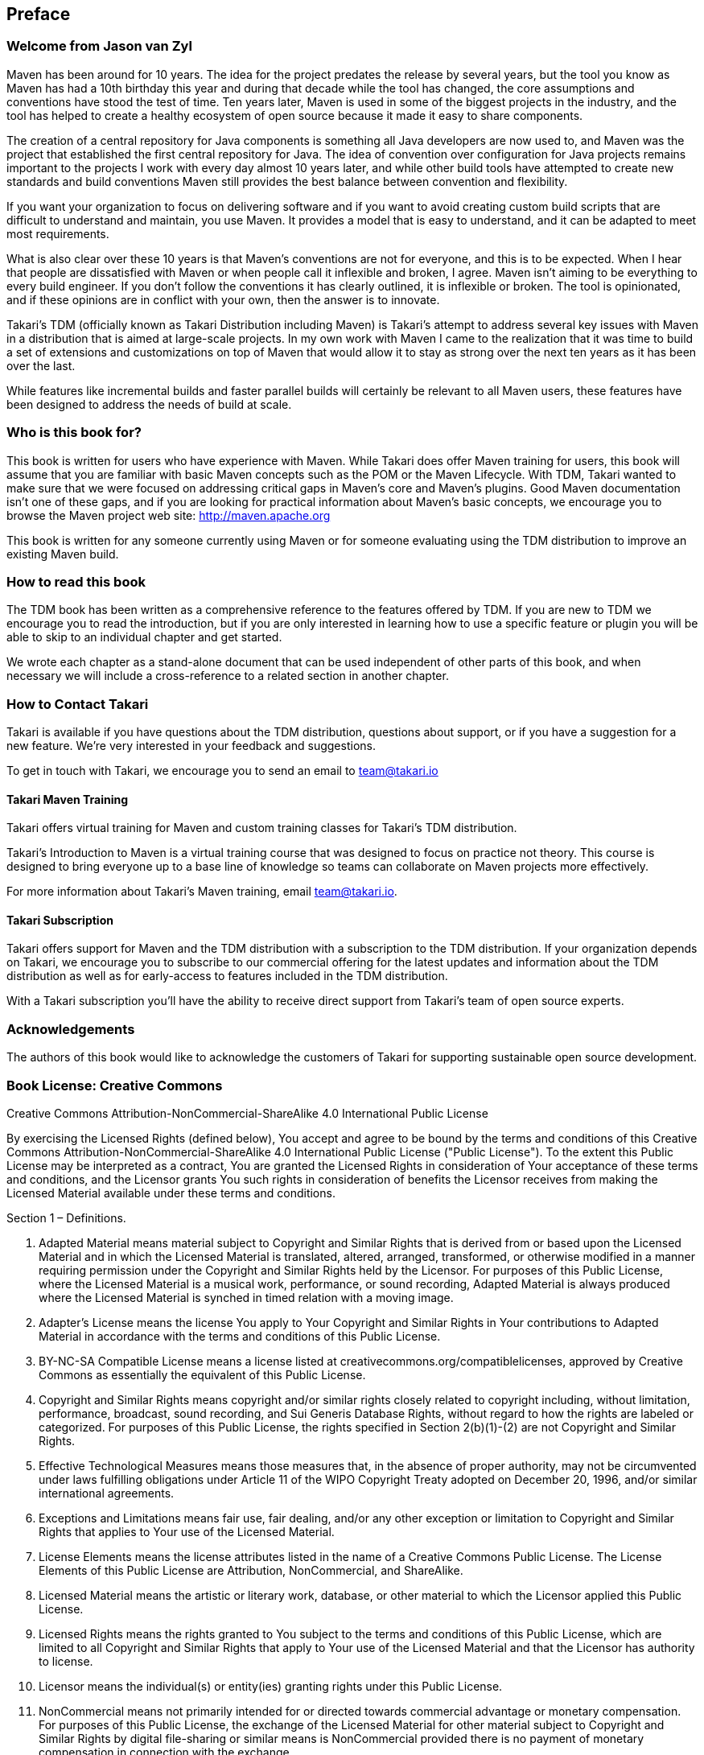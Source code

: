 == Preface

=== Welcome from Jason van Zyl

Maven has been around for 10 years. The idea for the project predates
the release by several years, but the tool you know as Maven has had a
10th birthday this year and during that decade while the tool has
changed, the core assumptions and conventions have stood the test of
time. Ten years later, Maven is used in some of the biggest projects
in the industry, and the tool has helped to create a healthy ecosystem
of open source because it made it easy to share components.

The creation of a central repository for Java components is something
all Java developers are now used to, and Maven was the project that
established the first central repository for Java. The idea of
convention over configuration for Java projects remains important to
the projects I work with every day almost 10 years later, and while
other build tools have attempted to create new standards and build
conventions Maven still provides the best balance between convention
and flexibility.

If you want your organization to focus on delivering software and if
you want to avoid creating custom build scripts that are difficult to
understand and maintain, you use Maven. It provides a model that is
easy to understand, and it can be adapted to meet most requirements.

What is also clear over these 10 years is that Maven's conventions are
not for everyone, and this is to be expected. When I hear that people
are dissatisfied with Maven or when people call it inflexible and
broken, I agree. Maven isn't aiming to be everything to every build
engineer. If you don't follow the conventions it has clearly outlined,
it is inflexible or broken. The tool is opinionated, and if these
opinions are in conflict with your own, then the answer is to
innovate.

Takari's TDM (officially known as Takari Distribution including Maven)
is Takari's attempt to address several key issues with Maven in a
distribution that is aimed at large-scale projects. In my own work
with Maven I came to the realization that it was time to build a set
of extensions and customizations on top of Maven that would allow it
to stay as strong over the next ten years as it has been over the
last. 

While features like incremental builds and faster parallel
builds will certainly be relevant to all Maven users, these features
have been designed to address the needs of build at scale.

=== Who is this book for?

This book is written for users who have experience with Maven. While
Takari does offer Maven training for users, this book will assume that
you are familiar with basic Maven concepts such as the POM or the
Maven Lifecycle. With TDM, Takari wanted to make sure that we were
focused on addressing critical gaps in Maven's core and Maven's
plugins. Good Maven documentation isn't one of these gaps, and if you
are looking for practical information about Maven's basic concepts, we
encourage you to browse the Maven project web site:
http://maven.apache.org

This book is written for any someone currently using Maven or for
someone evaluating using the TDM distribution to improve an existing
Maven build.

=== How to read this book

The TDM book has been written as a comprehensive reference to the
features offered by TDM. If you are new to TDM we encourage you to
read the introduction, but if you are only interested in learning how
to use a specific feature or plugin you will be able to skip to an
individual chapter and get started.

We wrote each chapter as a stand-alone document that can be used
independent of other parts of this book, and when necessary we will
include a cross-reference to a related section in another chapter.

=== How to Contact Takari

Takari is available if you have questions about the TDM distribution,
questions about support, or if you have a suggestion for a new
feature.  We're very interested in your feedback and suggestions.

To get in touch with Takari, we encourage you to send an email to
team@takari.io

==== Takari Maven Training

Takari offers virtual training for Maven and custom training classes
for Takari's TDM distribution.

Takari's Introduction to Maven is a virtual training course that was
designed to focus on practice not theory. This course is designed to
bring everyone up to a base line of knowledge so teams can collaborate
on Maven projects more effectively.

For more information about Takari's Maven training, email
team@takari.io.

==== Takari Subscription

Takari offers support for Maven and the TDM distribution with a
subscription to the TDM distribution. If your organization depends on
Takari, we encourage you to subscribe to our commercial offering for
the latest updates and information about the TDM distribution as well
as for early-access to features included in the TDM distribution.

With a Takari subscription you'll have the ability to receive direct
support from Takari's team of open source experts.

=== Acknowledgements

The authors of this book would like to acknowledge the customers of
Takari for supporting sustainable open source development.

=== Book License: Creative Commons

Creative Commons Attribution-NonCommercial-ShareAlike 4.0
International Public License

By exercising the Licensed Rights (defined below), You accept and
agree to be bound by the terms and conditions of this Creative Commons
Attribution-NonCommercial-ShareAlike 4.0 International Public License
("Public License"). To the extent this Public License may be
interpreted as a contract, You are granted the Licensed Rights in
consideration of Your acceptance of these terms and conditions, and
the Licensor grants You such rights in consideration of benefits the
Licensor receives from making the Licensed Material available under
these terms and conditions.

Section 1 – Definitions.

a. Adapted Material means material subject to Copyright and Similar
Rights that is derived from or based upon the Licensed Material and in
which the Licensed Material is translated, altered, arranged,
transformed, or otherwise modified in a manner requiring permission
under the Copyright and Similar Rights held by the Licensor. For
purposes of this Public License, where the Licensed Material is a
musical work, performance, or sound recording, Adapted Material is
always produced where the Licensed Material is synched in timed
relation with a moving image.

b. Adapter's License means the license You apply to Your Copyright and
Similar Rights in Your contributions to Adapted Material in accordance
with the terms and conditions of this Public License.

c. BY-NC-SA Compatible License means a license listed at
creativecommons.org/compatiblelicenses, approved by Creative Commons
as essentially the equivalent of this Public License.

d. Copyright and Similar Rights means copyright and/or similar rights
closely related to copyright including, without limitation,
performance, broadcast, sound recording, and Sui Generis Database
Rights, without regard to how the rights are labeled or
categorized. For purposes of this Public License, the rights specified
in Section 2(b)(1)-(2) are not Copyright and Similar Rights.

e. Effective Technological Measures means those measures that, in the
absence of proper authority, may not be circumvented under laws
fulfilling obligations under Article 11 of the WIPO Copyright Treaty
adopted on December 20, 1996, and/or similar international agreements.

f. Exceptions and Limitations means fair use, fair dealing, and/or any
other exception or limitation to Copyright and Similar Rights that
applies to Your use of the Licensed Material.

g. License Elements means the license attributes listed in the name of
a Creative Commons Public License. The License Elements of this Public
License are Attribution, NonCommercial, and ShareAlike.

h. Licensed Material means the artistic or literary work, database, or
other material to which the Licensor applied this Public License.

i. Licensed Rights means the rights granted to You subject to the
terms and conditions of this Public License, which are limited to all
Copyright and Similar Rights that apply to Your use of the Licensed
Material and that the Licensor has authority to license.

j. Licensor means the individual(s) or entity(ies) granting rights
under this Public License.

k. NonCommercial means not primarily intended for or directed towards
commercial advantage or monetary compensation. For purposes of this
Public License, the exchange of the Licensed Material for other
material subject to Copyright and Similar Rights by digital
file-sharing or similar means is NonCommercial provided there is no
payment of monetary compensation in connection with the exchange.

l. Share means to provide material to the public by any means or
process that requires permission under the Licensed Rights, such as
reproduction, public display, public performance, distribution,
dissemination, communication, or importation, and to make material
available to the public including in ways that members of the public
may access the material from a place and at a time individually chosen
by them.

m. Sui Generis Database Rights means rights other than copyright
resulting from Directive 96/9/EC of the European Parliament and of the
Council of 11 March 1996 on the legal protection of databases, as
amended and/or succeeded, as well as other essentially equivalent
rights anywhere in the world.

n. You means the individual or entity exercising the Licensed Rights
under this Public License. Your has a corresponding meaning.

Section 2 – Scope.

a. License grant.

1. Subject to the terms and conditions of this Public License, the
Licensor hereby grants You a worldwide, royalty-free,
non-sublicensable, non-exclusive, irrevocable license to exercise the
Licensed Rights in the Licensed Material to:

A. reproduce and Share the Licensed Material, in whole or in part, for
NonCommercial purposes only; and

B. produce, reproduce, and Share Adapted Material for NonCommercial
purposes only.

2. Exceptions and Limitations. For the avoidance of doubt, where
Exceptions and Limitations apply to Your use, this Public License does
not apply, and You do not need to comply with its terms and
conditions.

3. Term. The term of this Public License is specified in Section 6(a).

4. Media and formats; technical modifications allowed. The Licensor
authorizes You to exercise the Licensed Rights in all media and
formats whether now known or hereafter created, and to make technical
modifications necessary to do so. The Licensor waives and/or agrees
not to assert any right or authority to forbid You from making
technical modifications necessary to exercise the Licensed Rights,
including technical modifications necessary to circumvent Effective
Technological Measures. For purposes of this Public License, simply
making modifications authorized by this Section 2(a)(4) never produces
Adapted Material.

5. Downstream recipients.

A. Offer from the Licensor – Licensed Material. Every recipient of the
Licensed Material automatically receives an offer from the Licensor to
exercise the Licensed Rights under the terms and conditions of this
Public License.

B. Additional offer from the Licensor – Adapted Material. Every
recipient of Adapted Material from You automatically receives an offer
from the Licensor to exercise the Licensed Rights in the Adapted
Material under the conditions of the Adapter’s License You apply.

C. No downstream restrictions. You may not offer or impose any
additional or different terms or conditions on, or apply any Effective
Technological Measures to, the Licensed Material if doing so restricts
exercise of the Licensed Rights by any recipient of the Licensed
Material.

6. No endorsement. Nothing in this Public License constitutes or may
be construed as permission to assert or imply that You are, or that
Your use of the Licensed Material is, connected with, or sponsored,
endorsed, or granted official status by, the Licensor or others
designated to receive attribution as provided in Section
3(a)(1)(A)(i).

b. Other rights.

1. Moral rights, such as the right of integrity, are not licensed
under this Public License, nor are publicity, privacy, and/or other
similar personality rights; however, to the extent possible, the
Licensor waives and/or agrees not to assert any such rights held by
the Licensor to the limited extent necessary to allow You to exercise
the Licensed Rights, but not otherwise.

2. Patent and trademark rights are not licensed under this Public
License.

3. To the extent possible, the Licensor waives any right to collect
royalties from You for the exercise of the Licensed Rights, whether
directly or through a collecting society under any voluntary or
waivable statutory or compulsory licensing scheme. In all other cases
the Licensor expressly reserves any right to collect such royalties,
including when the Licensed Material is used other than for
NonCommercial purposes.

Section 3 – License Conditions.

Your exercise of the Licensed Rights is expressly made subject to the
following conditions.

a. Attribution.

1. If You Share the Licensed Material (including in modified form),
You must:

A. retain the following if it is supplied by the Licensor with the
Licensed Material:

i. identification of the creator(s) of the Licensed Material and any
others designated to receive attribution, in any reasonable manner
requested by the Licensor (including by pseudonym if designated);

ii. a copyright notice;

iii. a notice that refers to this Public License;

iv. a notice that refers to the disclaimer of warranties;

v. a URI or hyperlink to the Licensed Material to the extent
reasonably practicable;

B. indicate if You modified the Licensed Material and retain an
indication of any previous modifications; and

C. indicate the Licensed Material is licensed under this Public
License, and include the text of, or the URI or hyperlink to, this
Public License.

2. You may satisfy the conditions in Section 3(a)(1) in any reasonable
manner based on the medium, means, and context in which You Share the
Licensed Material. For example, it may be reasonable to satisfy the
conditions by providing a URI or hyperlink to a resource that includes
the required information.

3. If requested by the Licensor, You must remove any of the
information required by Section 3(a)(1)(A) to the extent reasonably
practicable.

b. ShareAlike.

In addition to the conditions in Section 3(a), if You Share Adapted
Material You produce, the following conditions also apply.

1. The Adapter’s License You apply must be a Creative Commons license
with the same License Elements, this version or later, or a BY-NC-SA
Compatible License.

2. You must include the text of, or the URI or hyperlink to, the
Adapter's License You apply. You may satisfy this condition in any
reasonable manner based on the medium, means, and context in which You
Share Adapted Material.

3. You may not offer or impose any additional or different terms or
conditions on, or apply any Effective Technological Measures to,
Adapted Material that restrict exercise of the rights granted under
the Adapter's License You apply.

Section 4 – Sui Generis Database Rights.

Where the Licensed Rights include Sui Generis Database Rights that
apply to Your use of the Licensed Material:

a. for the avoidance of doubt, Section 2(a)(1) grants You the right to
extract, reuse, reproduce, and Share all or a substantial portion of
the contents of the database for NonCommercial purposes only;

b. if You include all or a substantial portion of the database
contents in a database in which You have Sui Generis Database Rights,
then the database in which You have Sui Generis Database Rights (but
not its individual contents) is Adapted Material, including for
purposes of Section 3(b); and

c. You must comply with the conditions in Section 3(a) if You Share
all or a substantial portion of the contents of the database.

For the avoidance of doubt, this Section 4 supplements and does not
replace Your obligations under this Public License where the Licensed
Rights include other Copyright and Similar Rights.

Section 5 – Disclaimer of Warranties and Limitation of Liability.

a. Unless otherwise separately undertaken by the Licensor, to the
extent possible, the Licensor offers the Licensed Material as-is and
as-available, and makes no representations or warranties of any kind
concerning the Licensed Material, whether express, implied, statutory,
or other. This includes, without limitation, warranties of title,
merchantability, fitness for a particular purpose, non-infringement,
absence of latent or other defects, accuracy, or the presence or
absence of errors, whether or not known or discoverable. Where
disclaimers of warranties are not allowed in full or in part, this
disclaimer may not apply to You.

b. To the extent possible, in no event will the Licensor be liable to
You on any legal theory (including, without limitation, negligence) or
otherwise for any direct, special, indirect, incidental,
consequential, punitive, exemplary, or other losses, costs, expenses,
or damages arising out of this Public License or use of the Licensed
Material, even if the Licensor has been advised of the possibility of
such losses, costs, expenses, or damages. Where a limitation of
liability is not allowed in full or in part, this limitation may not
apply to You.

c. The disclaimer of warranties and limitation of liability provided
above shall be interpreted in a manner that, to the extent possible,
most closely approximates an absolute disclaimer and waiver of all
liability.

Section 6 – Term and Termination.

a. This Public License applies for the term of the Copyright and
Similar Rights licensed here. However, if You fail to comply with this
Public License, then Your rights under this Public License terminate
automatically.

b. Where Your right to use the Licensed Material has terminated under
Section 6(a), it reinstates:

1. automatically as of the date the violation is cured, provided it is
cured within 30 days of Your discovery of the violation; or

2. upon express reinstatement by the Licensor.

For the avoidance of doubt, this Section 6(b) does not affect any
right the Licensor may have to seek remedies for Your violations of
this Public License.

c. For the avoidance of doubt, the Licensor may also offer the
Licensed Material under separate terms or conditions or stop
distributing the Licensed Material at any time; however, doing so will
not terminate this Public License.  d. Sections 1, 5, 6, 7, and 8
survive termination of this Public License.

Section 7 – Other Terms and Conditions.

a. The Licensor shall not be bound by any additional or different
terms or conditions communicated by You unless expressly agreed.

b. Any arrangements, understandings, or agreements regarding the
Licensed Material not stated herein are separate from and independent
of the terms and conditions of this Public License.

Section 8 – Interpretation.

a. For the avoidance of doubt, this Public License does not, and shall
not be interpreted to, reduce, limit, restrict, or impose conditions
on any use of the Licensed Material that could lawfully be made
without permission under this Public License.

b. To the extent possible, if any provision of this Public License is
deemed unenforceable, it shall be automatically reformed to the
minimum extent necessary to make it enforceable. If the provision
cannot be reformed, it shall be severed from this Public License
without affecting the enforceability of the remaining terms and
conditions.

c. No term or condition of this Public License will be waived and no
failure to comply consented to unless expressly agreed to by the
Licensor.

d. Nothing in this Public License constitutes or may be interpreted as
a limitation upon, or waiver of, any privileges and immunities that
apply to the Licensor or You, including from the legal processes of
any jurisdiction or authority.
